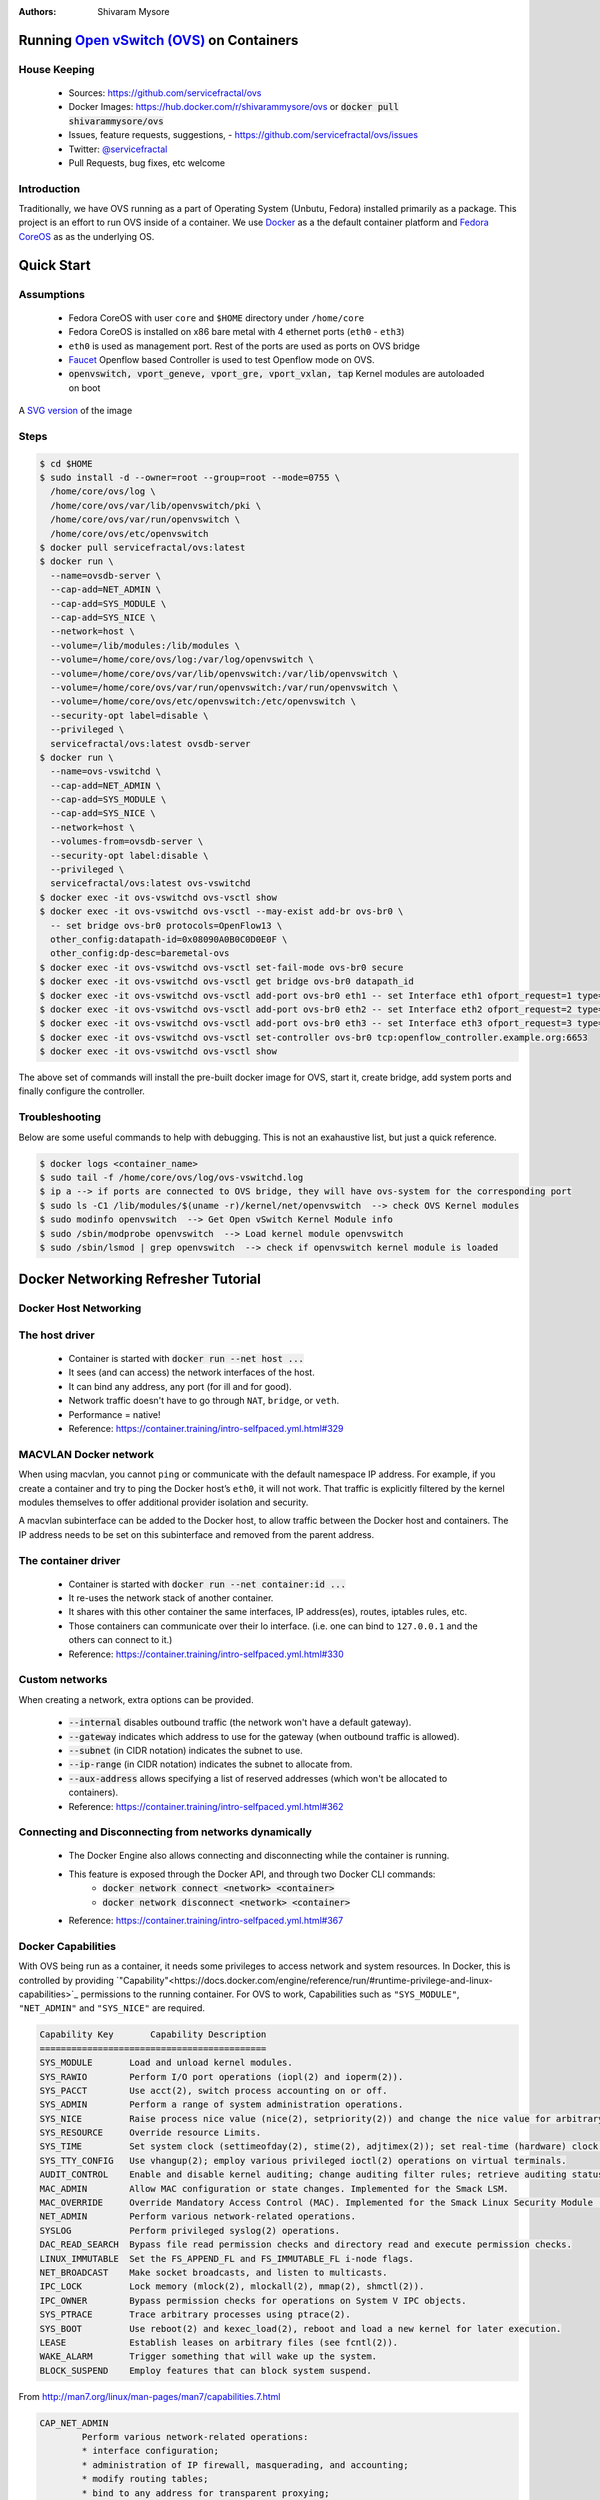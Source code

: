 :Authors:
    Shivaram Mysore

Running `Open vSwitch (OVS) <http://www.openvswitch.org/>`_ on Containers
=========================================================================

House Keeping
-------------

  *  Sources: https://github.com/servicefractal/ovs 
  *  Docker Images: https://hub.docker.com/r/shivarammysore/ovs or :code:`docker pull shivarammysore/ovs`
  *  Issues, feature requests, suggestions, - https://github.com/servicefractal/ovs/issues 
  *  Twitter: `@servicefractal <https://twitter.com/servicefractal>`_ 
  *  Pull Requests, bug fixes, etc welcome

Introduction
------------

Traditionally, we have OVS running as a part of Operating System (Unbutu, Fedora) installed primarily as a package.  This project is an effort to run OVS inside of a container.  We use `Docker <https://docker.com>`_ as a the default container platform and `Fedora CoreOS <https://getfedora.org/coreos/>`_ as as the underlying OS.

Quick Start
===========

Assumptions
-----------

    *  Fedora CoreOS with user ``core`` and ``$HOME`` directory under ``/home/core``
    *  Fedora CoreOS is installed on x86 bare metal with 4 ethernet ports (``eth0`` - ``eth3``)
    *  ``eth0`` is used as management port.  Rest of the ports are used as ports on OVS bridge
    *  `Faucet <https://faucet.nz>`_ Openflow based Controller is used to test Openflow mode on OVS.
    *  :code:`openvswitch, vport_geneve, vport_gre, vport_vxlan, tap` Kernel modules are autoloaded on boot

.. image:: docs/images/OVSonContainers.png
   :width: 800
   :alt: OVS on Containers Deployment Archiecture

A `SVG version <docs/images/OVSonContainers.svg>`_ of the image

Steps
-----

.. code-block:: console

  $ cd $HOME 
  $ sudo install -d --owner=root --group=root --mode=0755 \
    /home/core/ovs/log \
    /home/core/ovs/var/lib/openvswitch/pki \
    /home/core/ovs/var/run/openvswitch \
    /home/core/ovs/etc/openvswitch
  $ docker pull servicefractal/ovs:latest
  $ docker run \
    --name=ovsdb-server \
    --cap-add=NET_ADMIN \
    --cap-add=SYS_MODULE \
    --cap-add=SYS_NICE \
    --network=host \
    --volume=/lib/modules:/lib/modules \
    --volume=/home/core/ovs/log:/var/log/openvswitch \
    --volume=/home/core/ovs/var/lib/openvswitch:/var/lib/openvswitch \
    --volume=/home/core/ovs/var/run/openvswitch:/var/run/openvswitch \
    --volume=/home/core/ovs/etc/openvswitch:/etc/openvswitch \
    --security-opt label=disable \
    --privileged \
    servicefractal/ovs:latest ovsdb-server
  $ docker run \
    --name=ovs-vswitchd \
    --cap-add=NET_ADMIN \
    --cap-add=SYS_MODULE \
    --cap-add=SYS_NICE \
    --network=host \
    --volumes-from=ovsdb-server \
    --security-opt label:disable \
    --privileged \
    servicefractal/ovs:latest ovs-vswitchd
  $ docker exec -it ovs-vswitchd ovs-vsctl show
  $ docker exec -it ovs-vswitchd ovs-vsctl --may-exist add-br ovs-br0 \
    -- set bridge ovs-br0 protocols=OpenFlow13 \
    other_config:datapath-id=0x08090A0B0C0D0E0F \
    other_config:dp-desc=baremetal-ovs
  $ docker exec -it ovs-vswitchd ovs-vsctl set-fail-mode ovs-br0 secure
  $ docker exec -it ovs-vswitchd ovs-vsctl get bridge ovs-br0 datapath_id
  $ docker exec -it ovs-vswitchd ovs-vsctl add-port ovs-br0 eth1 -- set Interface eth1 ofport_request=1 type=system
  $ docker exec -it ovs-vswitchd ovs-vsctl add-port ovs-br0 eth2 -- set Interface eth2 ofport_request=2 type=system
  $ docker exec -it ovs-vswitchd ovs-vsctl add-port ovs-br0 eth3 -- set Interface eth3 ofport_request=3 type=system
  $ docker exec -it ovs-vswitchd ovs-vsctl set-controller ovs-br0 tcp:openflow_controller.example.org:6653
  $ docker exec -it ovs-vswitchd ovs-vsctl show

The above set of commands will install the pre-built docker image for OVS, start it, create bridge, add system ports and finally configure the controller.


Troubleshooting
---------------

Below are some useful commands to help with debugging.  This is not an exahaustive list, but just a quick reference.

.. code-block:: console

  $ docker logs <container_name>
  $ sudo tail -f /home/core/ovs/log/ovs-vswitchd.log 
  $ ip a --> if ports are connected to OVS bridge, they will have ovs-system for the corresponding port
  $ sudo ls -C1 /lib/modules/$(uname -r)/kernel/net/openvswitch  --> check OVS Kernel modules 
  $ sudo modinfo openvswitch  --> Get Open vSwitch Kernel Module info 
  $ sudo /sbin/modprobe openvswitch  --> Load kernel module openvswitch
  $ sudo /sbin/lsmod | grep openvswitch  --> check if openvswitch kernel module is loaded


Docker Networking Refresher Tutorial
====================================

Docker Host Networking
----------------------

The host driver
---------------

  *  Container is started with :code:`docker run --net host ...`
  *  It sees (and can access) the network interfaces of the host.
  *  It can bind any address, any port (for ill and for good).
  *  Network traffic doesn't have to go through ``NAT``, ``bridge``, or ``veth``.
  *  Performance = native!
  *  Reference: https://container.training/intro-selfpaced.yml.html#329

MACVLAN Docker network
----------------------

When using macvlan, you cannot ``ping`` or communicate with the default namespace IP address. For example, if you create a container and try to ping the Docker host’s ``eth0``, it will not work. That traffic is explicitly filtered by the kernel modules themselves to offer additional provider isolation and security.

A macvlan subinterface can be added to the Docker host, to allow traffic between the Docker host and containers. The IP address needs to be set on this subinterface and removed from the parent address.

The container driver
--------------------

  *  Container is started with :code:`docker run --net container:id ...`
  *  It re-uses the network stack of another container.
  *  It shares with this other container the same interfaces, IP address(es), routes, iptables rules, etc.
  *  Those containers can communicate over their lo interface.  (i.e. one can bind to ``127.0.0.1`` and the others can connect to it.)
  *  Reference: https://container.training/intro-selfpaced.yml.html#330

Custom networks
---------------

When creating a network, extra options can be provided.

  *  :code:`--internal` disables outbound traffic (the network won't have a default gateway).
  *  :code:`--gateway` indicates which address to use for the gateway (when outbound traffic is allowed).
  *  :code:`--subnet` (in CIDR notation) indicates the subnet to use.
  *  :code:`--ip-range` (in CIDR notation) indicates the subnet to allocate from.
  *  :code:`--aux-address` allows specifying a list of reserved addresses (which won't be allocated to containers).
  *  Reference: https://container.training/intro-selfpaced.yml.html#362

Connecting and Disconnecting from networks dynamically
------------------------------------------------------

  *  The Docker Engine also allows connecting and disconnecting while the container is running.
  *  This feature is exposed through the Docker API, and through two Docker CLI commands:
        *  :code:`docker network connect <network> <container>`
        *  :code:`docker network disconnect <network> <container>`
  *  Reference: https://container.training/intro-selfpaced.yml.html#367 

Docker Capabilities
-------------------

With OVS being run as a container, it needs some privileges to access network and system resources.  In Docker, this is controlled by providing `"Capability"<https://docs.docker.com/engine/reference/run/#runtime-privilege-and-linux-capabilities>`_ permissions to the running container.  For OVS to work, Capabilities such as ``"SYS_MODULE"``, ``"NET_ADMIN"`` and ``"SYS_NICE"`` are required.

.. code-block:: text

    Capability Key       Capability Description
    ===========================================
    SYS_MODULE       Load and unload kernel modules.
    SYS_RAWIO        Perform I/O port operations (iopl(2) and ioperm(2)).
    SYS_PACCT        Use acct(2), switch process accounting on or off.
    SYS_ADMIN        Perform a range of system administration operations.
    SYS_NICE         Raise process nice value (nice(2), setpriority(2)) and change the nice value for arbitrary processes.
    SYS_RESOURCE     Override resource Limits.
    SYS_TIME         Set system clock (settimeofday(2), stime(2), adjtimex(2)); set real-time (hardware) clock.
    SYS_TTY_CONFIG   Use vhangup(2); employ various privileged ioctl(2) operations on virtual terminals.
    AUDIT_CONTROL    Enable and disable kernel auditing; change auditing filter rules; retrieve auditing status and filtering rules.
    MAC_ADMIN        Allow MAC configuration or state changes. Implemented for the Smack LSM.
    MAC_OVERRIDE     Override Mandatory Access Control (MAC). Implemented for the Smack Linux Security Module (LSM).
    NET_ADMIN        Perform various network-related operations.
    SYSLOG           Perform privileged syslog(2) operations.
    DAC_READ_SEARCH  Bypass file read permission checks and directory read and execute permission checks.
    LINUX_IMMUTABLE  Set the FS_APPEND_FL and FS_IMMUTABLE_FL i-node flags.
    NET_BROADCAST    Make socket broadcasts, and listen to multicasts.
    IPC_LOCK         Lock memory (mlock(2), mlockall(2), mmap(2), shmctl(2)).
    IPC_OWNER        Bypass permission checks for operations on System V IPC objects.
    SYS_PTRACE       Trace arbitrary processes using ptrace(2).
    SYS_BOOT         Use reboot(2) and kexec_load(2), reboot and load a new kernel for later execution.
    LEASE            Establish leases on arbitrary files (see fcntl(2)).
    WAKE_ALARM       Trigger something that will wake up the system.
    BLOCK_SUSPEND    Employ features that can block system suspend.


From http://man7.org/linux/man-pages/man7/capabilities.7.html

.. code-block:: text

    CAP_NET_ADMIN
            Perform various network-related operations:
            * interface configuration;
            * administration of IP firewall, masquerading, and accounting;
            * modify routing tables;
            * bind to any address for transparent proxying;
            * set type-of-service (TOS)
            * clear driver statistics;
            * set promiscuous mode;
            * enabling multicasting;
            * use setsockopt(2) to set the following socket options:
            SO_DEBUG, SO_MARK, SO_PRIORITY (for a priority outside the
            range 0 to 6), SO_RCVBUFFORCE, and SO_SNDBUFFORCE.
    CAP_NET_RAW
            * Use RAW and PACKET sockets;
            * bind to any address for transparent proxying.
    CAP_SYS_ADMIN
            Note: this capability is overloaded; see Notes to kernel
            developers, below.

            * Perform a range of system administration operations
            including: quotactl(2), mount(2), umount(2), pivot_root(2),
            setdomainname(2);
            * perform privileged syslog(2) operations (since Linux 2.6.37,
            CAP_SYSLOG should be used to permit such operations);
            * perform VM86_REQUEST_IRQ vm86(2) command;
            * perform IPC_SET and IPC_RMID operations on arbitrary System
            V IPC objects;
            * override RLIMIT_NPROC resource limit;
            * perform operations on trusted and security Extended
            Attributes (see xattr(7));
            * use lookup_dcookie(2);
            * use ioprio_set(2) to assign IOPRIO_CLASS_RT and (before
            Linux 2.6.25) IOPRIO_CLASS_IDLE I/O scheduling classes;
            * forge PID when passing socket credentials via UNIX domain
            sockets;
            * exceed /proc/sys/fs/file-max, the system-wide limit on the
            number of open files, in system calls that open files (e.g.,
            accept(2), execve(2), open(2), pipe(2));
            * employ CLONE_* flags that create new namespaces with
            clone(2) and unshare(2) (but, since Linux 3.8, creating user
            namespaces does not require any capability);
            * call perf_event_open(2);
            * access privileged perf event information;
            * call setns(2) (requires CAP_SYS_ADMIN in the target
            namespace);
            * call fanotify_init(2);
            * call bpf(2);
            * perform privileged KEYCTL_CHOWN and KEYCTL_SETPERM keyctl(2)
            operations;
            * perform madvise(2) MADV_HWPOISON operation;
            * employ the TIOCSTI ioctl(2) to insert characters into the
            input queue of a terminal other than the caller's
            controlling terminal;
            * employ the obsolete nfsservctl(2) system call;
            * employ the obsolete bdflush(2) system call;
            * perform various privileged block-device ioctl(2) operations;
            * perform various privileged filesystem ioctl(2) operations;
            * perform privileged ioctl(2) operations on the /dev/random
            device (see random(4));
            * install a seccomp(2) filter without first having to set the
            no_new_privs thread attribute;
            * modify allow/deny rules for device control groups;
            * employ the ptrace(2) PTRACE_SECCOMP_GET_FILTER operation to
            dump tracee's seccomp filters;
            * employ the ptrace(2) PTRACE_SETOPTIONS operation to suspend
            the tracee's seccomp protections (i.e., the
            PTRACE_O_SUSPEND_SECCOMP flag);
            * perform administrative operations on many device drivers.
    CAP_SYS_MODULE
            * Load and unload kernel modules (see init_module(2) and
            delete_module(2));
            * in kernels before 2.6.25: drop capabilities from the system-
            wide capability bounding set.

Namespaces Refresher Tutorial
=============================

Let's first understand what network namespaces are. So basically, when you install Linux, by default the entire OS share the same routing table and the same IP address. The namespace forms a cluster of all global system resources which can only be used by the processes within the namespace, providing resource isolation.

Docker containers use this technology to form their own cluster of resources which would be used only by that namespace, i.e. that container. Hence every container has its own IP address and work in isolation without facing resource sharing conflicts with other containers running on the same system.

Linux’s network namespaces are used to glue container processes and the host networking stack. Docker spawns a container in the containers own network namespace (use the CLONE_NEWNET flag defined in sched.h when calling the clone system call to create a new network namespace for the subprocess) and later on runs a veth pair (a cable with two ends) between the container namespace and the host network stack.

IP Tables
=========

Docker extensively uses ``iptables`` to provide isolation amongst its services and filtering of traffic. Mostly, we may never have to touch this feature unless, the underlying system has a custom ``iptables`` rules.


References
==========

    *  Docker - https://docker.com
    *  Fedora CoreOS - https://getfedora.org/coreos/
    *  Container Tutorial - https://container.training/intro-selfpaced.yml.html#1
    *  Useful ``iptable`` commands - https://www.cyberciti.biz/tips/linux-iptables-examples.html 
    *  Linux Netdev - https://arthurchiao.github.io/blog/ovs-deep-dive-4-patch-port/  - Read about why type=system, type=netdev, type=internal, etc are used with ovs-vsctl add-port command
    *  Namespaces - https://www.edureka.co/community/33605/what-network-namespace-access-network-namespace-container
    *   Docker and Network namespaces - https://platform9.com/blog/container-namespaces-deep-dive-container-networking/
